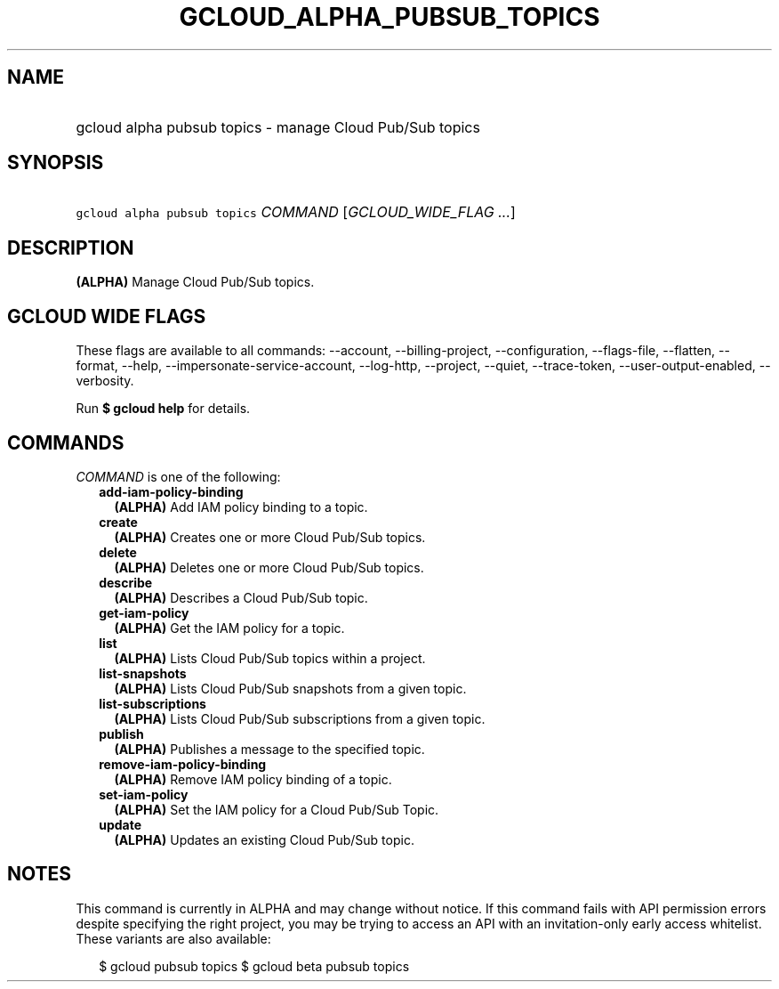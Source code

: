 
.TH "GCLOUD_ALPHA_PUBSUB_TOPICS" 1



.SH "NAME"
.HP
gcloud alpha pubsub topics \- manage Cloud Pub/Sub topics



.SH "SYNOPSIS"
.HP
\f5gcloud alpha pubsub topics\fR \fICOMMAND\fR [\fIGCLOUD_WIDE_FLAG\ ...\fR]



.SH "DESCRIPTION"

\fB(ALPHA)\fR Manage Cloud Pub/Sub topics.



.SH "GCLOUD WIDE FLAGS"

These flags are available to all commands: \-\-account, \-\-billing\-project,
\-\-configuration, \-\-flags\-file, \-\-flatten, \-\-format, \-\-help,
\-\-impersonate\-service\-account, \-\-log\-http, \-\-project, \-\-quiet,
\-\-trace\-token, \-\-user\-output\-enabled, \-\-verbosity.

Run \fB$ gcloud help\fR for details.



.SH "COMMANDS"

\f5\fICOMMAND\fR\fR is one of the following:

.RS 2m
.TP 2m
\fBadd\-iam\-policy\-binding\fR
\fB(ALPHA)\fR Add IAM policy binding to a topic.

.TP 2m
\fBcreate\fR
\fB(ALPHA)\fR Creates one or more Cloud Pub/Sub topics.

.TP 2m
\fBdelete\fR
\fB(ALPHA)\fR Deletes one or more Cloud Pub/Sub topics.

.TP 2m
\fBdescribe\fR
\fB(ALPHA)\fR Describes a Cloud Pub/Sub topic.

.TP 2m
\fBget\-iam\-policy\fR
\fB(ALPHA)\fR Get the IAM policy for a topic.

.TP 2m
\fBlist\fR
\fB(ALPHA)\fR Lists Cloud Pub/Sub topics within a project.

.TP 2m
\fBlist\-snapshots\fR
\fB(ALPHA)\fR Lists Cloud Pub/Sub snapshots from a given topic.

.TP 2m
\fBlist\-subscriptions\fR
\fB(ALPHA)\fR Lists Cloud Pub/Sub subscriptions from a given topic.

.TP 2m
\fBpublish\fR
\fB(ALPHA)\fR Publishes a message to the specified topic.

.TP 2m
\fBremove\-iam\-policy\-binding\fR
\fB(ALPHA)\fR Remove IAM policy binding of a topic.

.TP 2m
\fBset\-iam\-policy\fR
\fB(ALPHA)\fR Set the IAM policy for a Cloud Pub/Sub Topic.

.TP 2m
\fBupdate\fR
\fB(ALPHA)\fR Updates an existing Cloud Pub/Sub topic.


.RE
.sp

.SH "NOTES"

This command is currently in ALPHA and may change without notice. If this
command fails with API permission errors despite specifying the right project,
you may be trying to access an API with an invitation\-only early access
whitelist. These variants are also available:

.RS 2m
$ gcloud pubsub topics
$ gcloud beta pubsub topics
.RE

